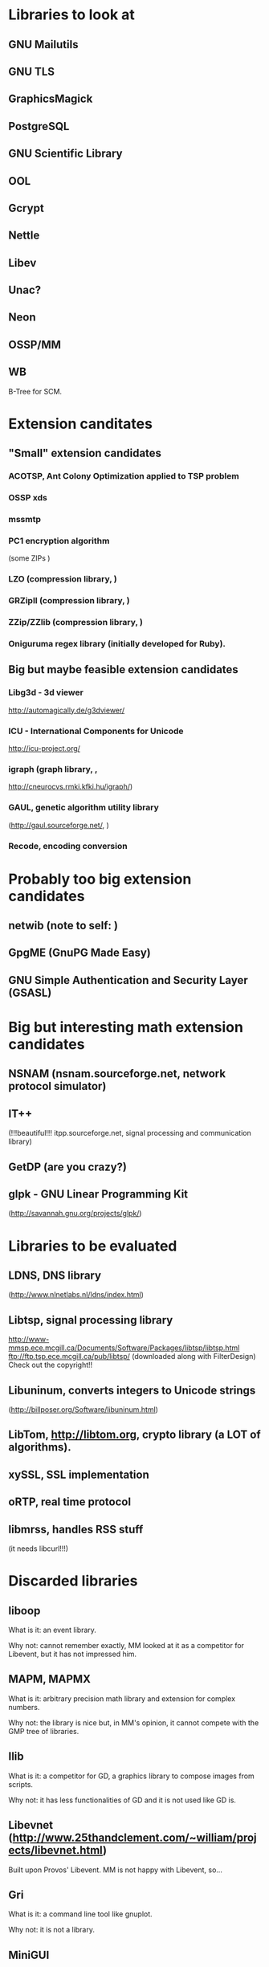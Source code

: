* Libraries to look at

** GNU Mailutils

** GNU TLS

** GraphicsMagick

** PostgreSQL

** GNU Scientific Library

** OOL

** Gcrypt

** Nettle

** Libev

** Unac?

** Neon

** OSSP/MM

** WB

   B-Tree for SCM.


* Extension canditates

** "Small" extension candidates

*** ACOTSP, Ant Colony Optimization applied to TSP problem

*** OSSP xds

*** mssmtp

*** PC1 encryption algorithm

    (some ZIPs )

*** LZO (compression library, )

*** GRZipII (compression library, )

*** ZZip/ZZlib (compression library, )

*** Oniguruma regex library (initially developed for Ruby).


** Big but maybe feasible extension candidates

*** Libg3d - 3d viewer

    <http://automagically.de/g3dviewer/>

*** ICU - International Components for Unicode
  <http://icu-project.org/>


*** igraph (graph library, ,

    <http://cneurocvs.rmki.kfki.hu/igraph/>)

*** GAUL, genetic algorithm utility library

    (http://gaul.sourceforge.net/, )

*** Recode, encoding conversion


* Probably too big extension candidates

** netwib (note to self: )

** GpgME (GnuPG Made Easy)

** GNU Simple Authentication and Security Layer (GSASL)


* Big but interesting math extension candidates

** NSNAM (nsnam.sourceforge.net, network protocol simulator)

** IT++

   (!!!beautiful!!!
   itpp.sourceforge.net, signal processing and communication library)

** GetDP (are you crazy?)

** glpk - GNU Linear Programming Kit

   (http://savannah.gnu.org/projects/glpk/)

* Libraries to be evaluated

** LDNS, DNS library

  (http://www.nlnetlabs.nl/ldns/index.html)

** Libtsp, signal processing library

   http://www-mmsp.ece.mcgill.ca/Documents/Software/Packages/libtsp/libtsp.html
   ftp://ftp.tsp.ece.mcgill.ca/pub/libtsp/
   (downloaded along with FilterDesign)
   Check out the copyright!!

** Libuninum, converts integers to Unicode strings

   (http://billposer.org/Software/libuninum.html)

** LibTom, <http://libtom.org>, crypto library (a LOT of algorithms).

** xySSL, SSL implementation

** oRTP, real time protocol

** libmrss, handles RSS stuff

   (it needs libcurl!!!)


* Discarded libraries

** liboop

   What is it: an event library.

   Why not: cannot remember exactly, MM  looked at it as a competitor for
   Libevent, but it has not impressed him.

** MAPM, MAPMX

   What is it: arbitrary precision math library and extension for complex
   numbers.

   Why not: the  library is nice but, in MM's  opinion, it cannot compete
   with the GMP tree of libraries.

** Ilib

  What is it: a competitor for  GD, a graphics library to compose images
  from scripts.

  Why not: it has less functionalities of  GD and it is not used like GD
  is.

** Libevnet (http://www.25thandclement.com/~william/projects/libevnet.html)

  Built upon Provos' Libevent. MM is not happy with Libevent, so...

** Gri

  What is it: a command line tool like gnuplot.

  Why not: it is not a library.

** MiniGUI

  What is it: a standalone GUI environment for embedded devices.

  Why not: it does not run under X Window.

** GNU libavl

  What is it: a powerful tree library.

  Why not: too much time needed to learn how to use it.


** PGPLOT

  What is it: a plotting application.

  Why not: other libraries are better.


** GAOL:

  What is it: NOT Just Another Interval Library

  Where: http://sourceforge.net/projects/gaol/

  Why not: it  is written in C++  ;), we already have MPFI,  is it still
  distributed (Thu Feb 1, 2007)?


** Montreal Scientific Library

  What is it: a collection of modules built upon GSL.

  Where: http://savannah.nongnu.org/projects/libmsl/

  Why not: are these algorithms useful  at the Scheme level? I am a math
  non-expert and do not know what to do with them.


** GD graphics library

  Why not: stick with GraphicsMagick and Cairo.


** G2 graphics library

  What is it: a graphics library built on top of GD.

  Why not: stick with GraphicsMagick and Cairo.


** MPFS

  What is it: an MP library with optimisation for exact computations.

  Why not: it is unfinished and undocumented.



